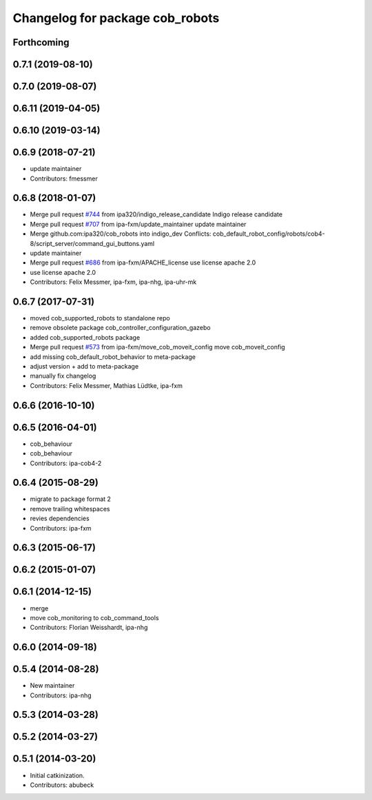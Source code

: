 ^^^^^^^^^^^^^^^^^^^^^^^^^^^^^^^^
Changelog for package cob_robots
^^^^^^^^^^^^^^^^^^^^^^^^^^^^^^^^

Forthcoming
-----------

0.7.1 (2019-08-10)
------------------

0.7.0 (2019-08-07)
------------------

0.6.11 (2019-04-05)
-------------------

0.6.10 (2019-03-14)
-------------------

0.6.9 (2018-07-21)
------------------
* update maintainer
* Contributors: fmessmer

0.6.8 (2018-01-07)
------------------
* Merge pull request `#744 <https://github.com/ipa320/cob_robots/issues/744>`_ from ipa320/indigo_release_candidate
  Indigo release candidate
* Merge pull request `#707 <https://github.com/ipa320/cob_robots/issues/707>`_ from ipa-fxm/update_maintainer
  update maintainer
* Merge github.com:ipa320/cob_robots into indigo_dev
  Conflicts:
  cob_default_robot_config/robots/cob4-8/script_server/command_gui_buttons.yaml
* update maintainer
* Merge pull request `#686 <https://github.com/ipa320/cob_robots/issues/686>`_ from ipa-fxm/APACHE_license
  use license apache 2.0
* use license apache 2.0
* Contributors: Felix Messmer, ipa-fxm, ipa-nhg, ipa-uhr-mk

0.6.7 (2017-07-31)
------------------
* moved cob_supported_robots to standalone repo
* remove obsolete package cob_controller_configuration_gazebo
* added cob_supported_robots package
* Merge pull request `#573 <https://github.com/ipa320/cob_robots/issues/573>`_ from ipa-fxm/move_cob_moveit_config
  move cob_moveit_config
* add missing cob_default_robot_behavior to meta-package
* adjust version + add to meta-package
* manually fix changelog
* Contributors: Felix Messmer, Mathias Lüdtke, ipa-fxm

0.6.6 (2016-10-10)
------------------

0.6.5 (2016-04-01)
------------------
* cob_behaviour
* cob_behaviour
* Contributors: ipa-cob4-2

0.6.4 (2015-08-29)
------------------
* migrate to package format 2
* remove trailing whitespaces
* revies dependencies
* Contributors: ipa-fxm

0.6.3 (2015-06-17)
------------------

0.6.2 (2015-01-07)
------------------

0.6.1 (2014-12-15)
------------------
* merge
* move cob_monitoring to cob_command_tools
* Contributors: Florian Weisshardt, ipa-nhg

0.6.0 (2014-09-18)
------------------

0.5.4 (2014-08-28)
------------------
* New maintainer
* Contributors: ipa-nhg

0.5.3 (2014-03-28)
------------------

0.5.2 (2014-03-27)
------------------

0.5.1 (2014-03-20)
------------------
* Initial catkinization.
* Contributors: abubeck
